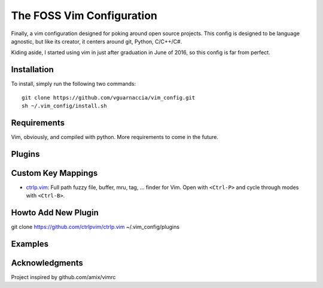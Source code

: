 ==========================
The FOSS Vim Configuration
==========================

Finally, a vim configuration designed for poking around open source projects. This config is designed to be language agnostic, but like its creator, it centers around git, Python, C/C++/C#.

Kiding aside, I started using vim in just after graduation in June of 2016, so this config is far from perfect.

Installation
============

To install, simply run the following two commands::

  git clone https://github.com/vguarnaccia/vim_config.git
  sh ~/.vim_config/install.sh
  
Requirements
============

Vim, obviously, and compiled with python. More requirements to come in the future.

Plugins
=======

Custom Key Mappings
===================

- `ctrlp.vim <https://github.com/ctrlpvim/ctrlp.vim>`_: Full path fuzzy file, buffer, mru, tag, ... finder for Vim. Open with ``<Ctrl-P>`` and cycle through modes with ``<Ctrl-B>``.


Howto Add New Plugin
====================

::

git clone https://github.com/ctrlpvim/ctrlp.vim ~/.vim_config/plugins

Examples
========

Acknowledgments
===============

Project inspired by github.com/amix/vimrc
